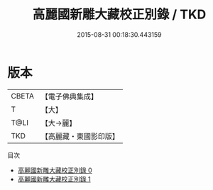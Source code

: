 #+TITLE: 高麗國新雕大藏校正別錄 / TKD

#+DATE: 2015-08-31 00:18:30.443159
* 版本
 |     CBETA|【電子佛典集成】|
 |         T|【大】     |
 |      T@LI|【大→麗】   |
 |       TKD|【高麗藏・東國影印版】|
目次
 - [[file:KR6s0098_000.txt][高麗國新雕大藏校正別錄 0]]
 - [[file:KR6s0098_001.txt][高麗國新雕大藏校正別錄 1]]
